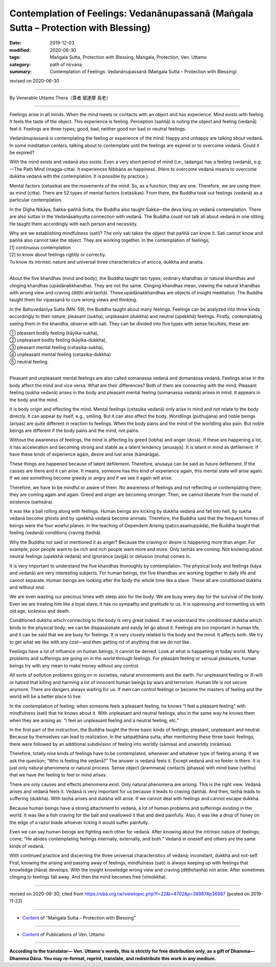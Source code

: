 ========================================================================================
Contemplation of Feelings: Vedanānupassanā (Maṅgala Sutta – Protection with Blessing)
========================================================================================

:date: 2019-12-03
:modified: 2020-06-30
:tags: Maṅgala Sutta, Protection with Blessing, Maṅgala, Protection, Ven. Uttamo
:category: path of nirvana
:summary: Contemplation of Feelings: Vedanānupassanā (Maṅgala Sutta – Protection with Blessing)

revised on 2020-06-30

------

By Venerable Uttamo Thera（尊者 鄔達摩 長老）

------

Feelings arise in all minds. When the mind meets or contacts with an object and has experience. Mind exists with feeling. It feels the taste of the object. This experience is feeling. Perception (saññā) is noting the object and feeling (vedanā) feel it. Feelings are three types; good, bad, neither good nor bad or neutral feelings.

Vedanānupassanā is contemplating the feeling or experience of the mind. Happy and unhappy are talking about vedanā. In some meditation centers, talking about to contemplate until the feelings are expired or to overcome vedanā. Could it be expired?

With the mind exists and vedanā also exists. Even a very short period of mind (i.e., tadaṅga) has a feeling (vedanā), e.g.—The Path Mind (magga-citta). It experiences Nibbāna as happiness. (Here to overcome vedanā means to overcome dukkha vedanā with the contemplation. It is possible by practice.).

Mental factors (cetasika) are the movements of the mind. So, as a function, they are one. Therefore, we are using them as mind (citta). There are 52 types of mental factors (cetasikas). From there, the Buddha took out feelings (vedanā) as a particular contemplation.

In the Dīgha Nikāya, Sakka-pañhā Sutta, the Buddha also taught Sakka—the deva king on vedanā contemplation. There are also suttas in the Vedanāsaṁyutta connection with vedanā. The Buddha could not talk all about vedanā in one sitting. He taught them accordingly with each person and necessity.

| Why are we establishing mindfulness (sati)? The only sati takes the object that paññā can know it. Sati cannot know and paññā also cannot take the object. They are working together. In the contemplation of feelings;
| [1] continuous contemplation
| [2] to know about feelings rightly or correctly.
| To know its intrinsic nature and universal three characteristics of anicca, dukkha and anatta.
| 

About the five khandhas (mind and body), the Buddha taught two types; ordinary khandhas or natural khandhas and clinging khandhas (upādānakkhandha). They are not the same. Clinging khandhas mean, viewing the natural khandhas with wrong view and craving (diṭṭhi and taṇhā). These upādānakkhandhas are objects of insight meditation. The Buddha taught them for vipassanā to cure wrong views and thinking.

In the Bahuvedanīya Sutta (MN. 59), the Buddha taught about many feelings. Feelings can be analyzed into three kinds accordingly to their nature; pleasant (sukha), unpleasant (dukkha) and neutral (upekkhā) feelings. Firstly, contemplating seeing them in the khandha, observe with sati. They can be divided into five types with sense faculties; these are:

| ① pleasant bodily feeling (kāyika-sukha),
| ② unpleasant bodily feeling (kāyika-dukkha),
| ③ pleasant mental feeling (cetasika-sukha),
| ④ unpleasant mental feeling (cetasika-dukkha)
| ⑤ neutral feeling.
| 

Pleasant and unpleasant mental feelings are also called somanassa vedanā and domanassa vedanā. Feelings arise in the body affect the mind and vice versa. What are their differences? Both of them are connecting with the mind. Pleasant feeling (sukha vedanā) arises in the body and pleasant mental feeling (somanassa vedanā) arises in mind. It appears in the body and the mind.

It is body origin and effecting the mind. Mental feelings (cetasika vedanā) only arise in mind and not relate to the body directly. It can appear by itself, e.g., smiling. But it can also affect the body. Worldlings (puthujjana) and noble beings (ariyas) are quite different in reaction to feelings. When the body pains and the mind of the worldling also pain. But noble beings are different if the body pains and the mind, not pains.

Without the awareness of feelings, the mind is affecting by greed (lobha) and anger (dosa). If these are happening a lot, it has acceleration and becoming strong and stable as a latent tendency (anusaya). It is latent in mind as defilement. If have these kinds of experience again, desire and lust arise (kāmarāga).

These things are happened because of latent defilement. Therefore, anusaya can be said as future defilement. If the causes are there and it can arise. It means, someone has this kind of experience again, this mental state will arise again. If we see something become greedy or angry and if we see it again will arise.

Therefore, we have to be mindful or aware of them. No awareness of feelings and not reflecting or contemplating them; they are coming again and again. Greed and anger are becoming stronger. Then, we cannot liberate from the round of existence (saṁsāra).

It was like a ball rolling along with feelings. Human beings are kicking by dukkha vedanā and fall into hell, by sukha vedanā become ghosts and by upekkhā vedanā become animals. Therefore, the Buddha said that the frequent homes of beings were the four woeful planes. In the teaching of Dependent Arising (paṭiccasamuppāda), the Buddha taught that feeling (vedanā) conditions craving (taṇhā).

Why the Buddha not said or mentioned it as anger? Because the craving or desire is happening more than anger. For example, poor people want to be rich and rich people want more and more. Only taṇhās are coming. Not knowing about neutral feelings (upekkhā vedanā) and ignorance (avijjā) or delusion (moha) comes in.

It is very important to understand the five khandhas thoroughly by contemplation. The physical body and feelings (kāya and vedanā) are very interesting subjects. For human beings, the five khandhas are working together in daily life and cannot separate. Human beings are looking after the body the whole time like a slave. These all are conditioned dukkha and without end.

We are even wasting our precious times with sleep also for the body. We are busy every day for the survival of the body. Even we are treating him like a loyal slave; it has no sympathy and gratitude to us. It is oppressing and tormenting us with old age, sickness and death.

Conditioned dukkha which connecting to the body is very great indeed. If we understand the conditioned dukkha which binds to the physical body; we can be dispassionate and easily let go about it. Feelings are too important in human life, and it can be said that we are busy for feelings. It is very closely related to the body and the mind. It affects both. We try to get what we like with any cost—and then getting rid of anything that we do not like.

Feelings have a lot of influence on human beings; it cannot be denied. Look at what is happening in today world. Many problems and sufferings are going on in the world through feelings. For pleasant feeling or sensual pleasures, human beings try with any mean to make money without any control.

All sorts of pollution problems going on in societies, natural environments and the earth. For unpleasant feeling or ill-will or hatred that killing and harming a lot of innocent human beings by wars and terrorism. Human life is not secure anymore. There are dangers always waiting for us. If men can control feelings or become the masters of feeling and the world will be a better place to live.

In the contemplation of feeling; when someone feels a pleasant feeling, he knows “I feel a pleasant feeling” with mindfulness (sati) that he knows about it. With unpleasant and neutral feelings, also in the same way he knows them when they are arising as: “I feel an unpleasant feeling and a neutral feeling, etc.”

In the first part of the instruction, the Buddha taught the three basic kinds of feelings; pleasant, unpleasant and neutral. Because by themselves can lead to realization. In the satipaṭṭhāna sutta, after mentioning these three basic feelings, there were followed by an additional subdivision of feeling into worldly (sāmisa) and unworldly (nirāmisa).

Therefore, totally nine kinds of feelings have to be contemplated, whenever and whatever type of feeling arising. If we ask the question; “Who is feeling the vedanā?” The answer is vedanā feels it. Except vedanā and no feeler is there. It is just only natural phenomena or natural process. Sense object (ārammaṇa) contacts (phassa) with mind base (vatthu) that we have the feeling to feel or mind arises.

There are only causes and effects phenomena exist. Only natural phenomena are arising. This is the right view. Vedanā arises and vedanā feels it. Vedanā is very important for us because it leads to craving (taṇhā). And then, taṇhā leads to suffering (dukkha). With taṇhā arises and dukkha will arise. If we cannot deal with feelings and cannot escape dukkha.

Because human beings have a strong attachment to vedanā, a lot of human problems and sufferings existing in the world. It was like a fish craving for the bait and swallowed it that and died painfully. Also, it was like a drop of honey on the edge of a razor blade whoever licking it would suffer painfully.

Even we can say human beings are fighting each other for vedanā. After knowing about the intrinsic nature of feelings; come; “He abides contemplating feelings internally, externally, and both.” Vedanā in oneself and others are the same kinds of vedanā.

With continued practice and discerning the three universal characteristics of vedanā; inconstant, dukkha and not-self. First, knowing the arising and passing away of feelings, mindfulness (sati) is always keeping up with feelings that knowledge (ñāṇa) develops. With the insight knowledge wrong view and craving (diṭṭhi/taṇhā) not arise. After sometimes clinging to feelings fall away. And then the mind becomes free (vimokkha).

------

revised on 2020-06-30; cited from https://oba.org.tw/viewtopic.php?f=22&t=4702&p=36987#p36987 (posted on 2019-11-22)

------

- `Content <{filename}content-of-protection-with-blessings%zh.rst>`__ of "Maṅgala Sutta – Protection with Blessing"

------

- `Content <{filename}../publication-of-ven-uttamo%zh.rst>`__ of Publications of Ven. Uttamo

------

**According to the translator— Ven. Uttamo's words, this is strictly for free distribution only, as a gift of Dhamma—Dhamma Dāna. You may re-format, reprint, translate, and redistribute this work in any medium.**

..
  2020-06-30 rev. the 1st proofread by bhante
  2020-05-29 rev. the 1st proofread by nanda
  2019-12-03  create rst
